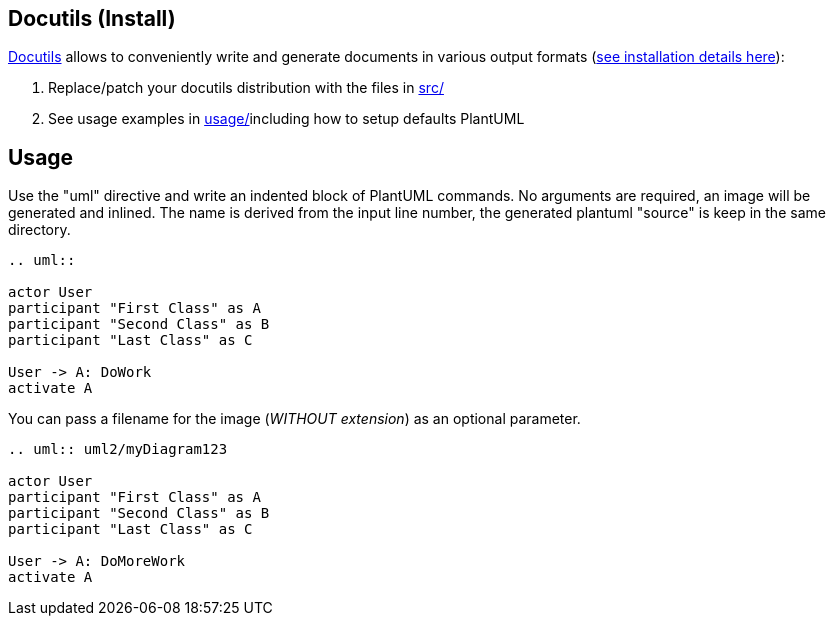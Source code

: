 == Docutils (Install)

http://docutils.sourceforge.net[Docutils] allows to
conveniently write and generate documents in various output formats (http://docutils.sourceforge.net/sandbox/uml-plantUml/usage[see installation details here]):

. Replace/patch your docutils distribution with the files in http://docutils.sourceforge.net/sandbox/uml-plantUml/src[src/]
. See usage examples in http://docutils.sourceforge.net/sandbox/uml-plantUml/usage[usage/]including how to setup defaults PlantUML


== Usage

Use the "uml" directive and write an indented block of PlantUML commands. No arguments are required, an image will be generated and inlined. The name is derived from the input line number, the generated plantuml "source" is keep in the same directory.

----
.. uml::

actor User
participant "First Class" as A
participant "Second Class" as B
participant "Last Class" as C

User -> A: DoWork
activate A

----

You can pass a filename for the image (__WITHOUT extension__) as an optional parameter.

----
.. uml:: uml2/myDiagram123

actor User
participant "First Class" as A
participant "Second Class" as B
participant "Last Class" as C

User -> A: DoMoreWork
activate A
----



